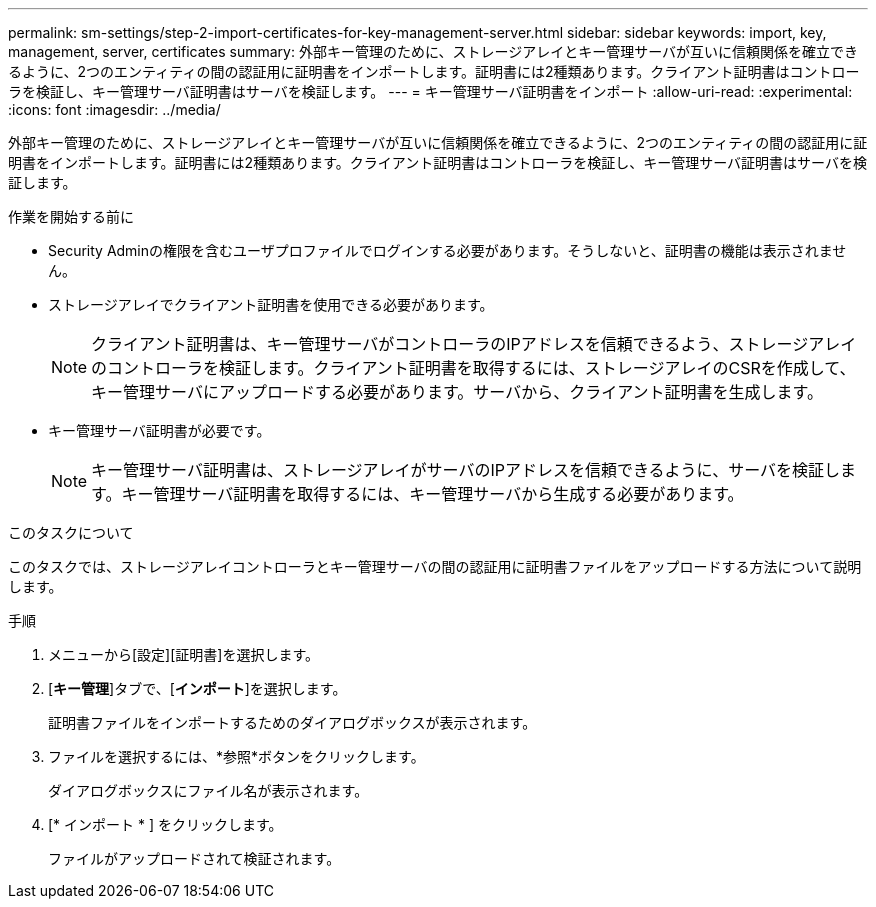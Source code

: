 ---
permalink: sm-settings/step-2-import-certificates-for-key-management-server.html 
sidebar: sidebar 
keywords: import, key, management, server, certificates 
summary: 外部キー管理のために、ストレージアレイとキー管理サーバが互いに信頼関係を確立できるように、2つのエンティティの間の認証用に証明書をインポートします。証明書には2種類あります。クライアント証明書はコントローラを検証し、キー管理サーバ証明書はサーバを検証します。 
---
= キー管理サーバ証明書をインポート
:allow-uri-read: 
:experimental: 
:icons: font
:imagesdir: ../media/


[role="lead"]
外部キー管理のために、ストレージアレイとキー管理サーバが互いに信頼関係を確立できるように、2つのエンティティの間の認証用に証明書をインポートします。証明書には2種類あります。クライアント証明書はコントローラを検証し、キー管理サーバ証明書はサーバを検証します。

.作業を開始する前に
* Security Adminの権限を含むユーザプロファイルでログインする必要があります。そうしないと、証明書の機能は表示されません。
* ストレージアレイでクライアント証明書を使用できる必要があります。
+
[NOTE]
====
クライアント証明書は、キー管理サーバがコントローラのIPアドレスを信頼できるよう、ストレージアレイのコントローラを検証します。クライアント証明書を取得するには、ストレージアレイのCSRを作成して、キー管理サーバにアップロードする必要があります。サーバから、クライアント証明書を生成します。

====
* キー管理サーバ証明書が必要です。
+
[NOTE]
====
キー管理サーバ証明書は、ストレージアレイがサーバのIPアドレスを信頼できるように、サーバを検証します。キー管理サーバ証明書を取得するには、キー管理サーバから生成する必要があります。

====


.このタスクについて
このタスクでは、ストレージアレイコントローラとキー管理サーバの間の認証用に証明書ファイルをアップロードする方法について説明します。

.手順
. メニューから[設定][証明書]を選択します。
. [*キー管理*]タブで、[*インポート*]を選択します。
+
証明書ファイルをインポートするためのダイアログボックスが表示されます。

. ファイルを選択するには、*参照*ボタンをクリックします。
+
ダイアログボックスにファイル名が表示されます。

. [* インポート * ] をクリックします。
+
ファイルがアップロードされて検証されます。


